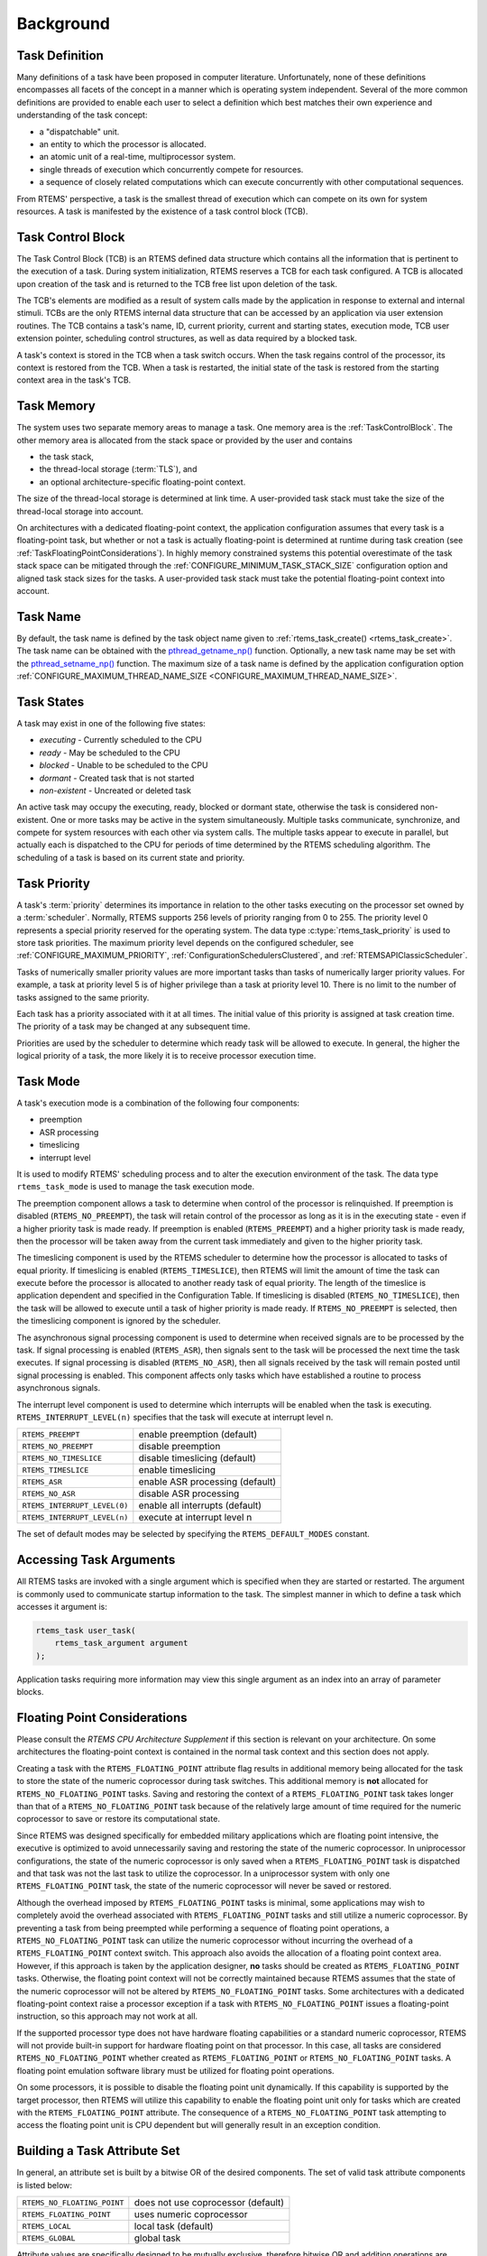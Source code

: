 .. SPDX-License-Identifier: CC-BY-SA-4.0

.. Copyright (C) 2020 embedded brains GmbH (http://www.embedded-brains.de)
.. Copyright (C) 1988, 2008 On-Line Applications Research Corporation (OAR)

Background
==========

.. index:: task, definition

Task Definition
---------------

Many definitions of a task have been proposed in computer literature.
Unfortunately, none of these definitions encompasses all facets of the concept
in a manner which is operating system independent.  Several of the more common
definitions are provided to enable each user to select a definition which best
matches their own experience and understanding of the task concept:

- a "dispatchable" unit.

- an entity to which the processor is allocated.

- an atomic unit of a real-time, multiprocessor system.

- single threads of execution which concurrently compete for resources.

- a sequence of closely related computations which can execute concurrently
  with other computational sequences.

From RTEMS' perspective, a task is the smallest thread of execution which can
compete on its own for system resources.  A task is manifested by the existence
of a task control block (TCB).

.. _TaskControlBlock:

Task Control Block
------------------

The Task Control Block (TCB) is an RTEMS defined data structure which contains
all the information that is pertinent to the execution of a task.  During
system initialization, RTEMS reserves a TCB for each task configured.  A TCB is
allocated upon creation of the task and is returned to the TCB free list upon
deletion of the task.

The TCB's elements are modified as a result of system calls made by the
application in response to external and internal stimuli.  TCBs are the only
RTEMS internal data structure that can be accessed by an application via user
extension routines.  The TCB contains a task's name, ID, current priority,
current and starting states, execution mode, TCB user extension pointer,
scheduling control structures, as well as data required by a blocked task.

A task's context is stored in the TCB when a task switch occurs.  When the task
regains control of the processor, its context is restored from the TCB.  When a
task is restarted, the initial state of the task is restored from the starting
context area in the task's TCB.

.. index:: task memory

Task Memory
-----------

The system uses two separate memory areas to manage a task.  One memory area is
the :ref:`TaskControlBlock`.  The other memory area is allocated from the stack
space or provided by the user and contains

* the task stack,

* the thread-local storage (:term:`TLS`), and

* an optional architecture-specific floating-point context.

The size of the thread-local storage is determined at link time.  A
user-provided task stack must take the size of the thread-local storage into
account.

On architectures with a dedicated floating-point context, the application
configuration assumes that every task is a floating-point task, but whether or
not a task is actually floating-point is determined at runtime during task
creation (see :ref:`TaskFloatingPointConsiderations`).  In highly memory
constrained systems this potential overestimate of the task stack space can be
mitigated through the :ref:`CONFIGURE_MINIMUM_TASK_STACK_SIZE` configuration
option and aligned task stack sizes for the tasks.  A user-provided task stack
must take the potential floating-point context into account.

.. index:: task name

Task Name
---------

By default, the task name is defined by the task object name given to
:ref:`rtems_task_create() <rtems_task_create>`.  The task name can be obtained
with the `pthread_getname_np()
<http://man7.org/linux/man-pages/man3/pthread_setname_np.3.html>`_ function.
Optionally, a new task name may be set with the `pthread_setname_np()
<http://man7.org/linux/man-pages/man3/pthread_setname_np.3.html>`_ function.
The maximum size of a task name is defined by the application configuration
option :ref:`CONFIGURE_MAXIMUM_THREAD_NAME_SIZE
<CONFIGURE_MAXIMUM_THREAD_NAME_SIZE>`.

.. index:: task states

Task States
-----------

A task may exist in one of the following five states:

- *executing* - Currently scheduled to the CPU

- *ready* - May be scheduled to the CPU

- *blocked* - Unable to be scheduled to the CPU

- *dormant* - Created task that is not started

- *non-existent* - Uncreated or deleted task

An active task may occupy the executing, ready, blocked or dormant state,
otherwise the task is considered non-existent.  One or more tasks may be active
in the system simultaneously.  Multiple tasks communicate, synchronize, and
compete for system resources with each other via system calls.  The multiple
tasks appear to execute in parallel, but actually each is dispatched to the CPU
for periods of time determined by the RTEMS scheduling algorithm.  The
scheduling of a task is based on its current state and priority.

.. index:: task priority
.. index:: priority, task
.. index:: rtems_task_priority

.. _TaskPriority:

Task Priority
-------------

A task's :term:`priority` determines its importance in relation to the other
tasks executing on the processor set owned by a :term:`scheduler`.  Normally,
RTEMS supports 256 levels of priority ranging from 0 to 255.  The priority
level 0 represents a special priority reserved for the operating system.  The
data type :c:type:`rtems_task_priority` is used to store task priorities.  The
maximum priority level depends on the configured scheduler, see
:ref:`CONFIGURE_MAXIMUM_PRIORITY`, :ref:`ConfigurationSchedulersClustered`, and
:ref:`RTEMSAPIClassicScheduler`.

Tasks of numerically smaller priority values are more important tasks than
tasks of numerically larger priority values.  For example, a task at priority
level 5 is of higher privilege than a task at priority level 10.  There is no
limit to the number of tasks assigned to the same priority.

Each task has a priority associated with it at all times.  The initial value of
this priority is assigned at task creation time.  The priority of a task may be
changed at any subsequent time.

Priorities are used by the scheduler to determine which ready task will be
allowed to execute.  In general, the higher the logical priority of a task, the
more likely it is to receive processor execution time.

.. index:: task mode
.. index:: rtems_task_mode

Task Mode
---------

A task's execution mode is a combination of the following four components:

- preemption

- ASR processing

- timeslicing

- interrupt level

It is used to modify RTEMS' scheduling process and to alter the execution
environment of the task.  The data type ``rtems_task_mode`` is used to manage
the task execution mode.

.. index:: preemption

The preemption component allows a task to determine when control of the
processor is relinquished.  If preemption is disabled (``RTEMS_NO_PREEMPT``),
the task will retain control of the processor as long as it is in the executing
state - even if a higher priority task is made ready.  If preemption is enabled
(``RTEMS_PREEMPT``) and a higher priority task is made ready, then the
processor will be taken away from the current task immediately and given to the
higher priority task.

.. index:: timeslicing

The timeslicing component is used by the RTEMS scheduler to determine how the
processor is allocated to tasks of equal priority.  If timeslicing is enabled
(``RTEMS_TIMESLICE``), then RTEMS will limit the amount of time the task can
execute before the processor is allocated to another ready task of equal
priority. The length of the timeslice is application dependent and specified in
the Configuration Table.  If timeslicing is disabled (``RTEMS_NO_TIMESLICE``),
then the task will be allowed to execute until a task of higher priority is
made ready.  If ``RTEMS_NO_PREEMPT`` is selected, then the timeslicing component
is ignored by the scheduler.

The asynchronous signal processing component is used to determine when received
signals are to be processed by the task.  If signal processing is enabled
(``RTEMS_ASR``), then signals sent to the task will be processed the next time
the task executes.  If signal processing is disabled (``RTEMS_NO_ASR``), then
all signals received by the task will remain posted until signal processing is
enabled.  This component affects only tasks which have established a routine to
process asynchronous signals.

.. index:: interrupt level, task

The interrupt level component is used to determine which interrupts will be
enabled when the task is executing. ``RTEMS_INTERRUPT_LEVEL(n)`` specifies that
the task will execute at interrupt level n.

.. list-table::
 :class: rtems-table

 * - ``RTEMS_PREEMPT``
   - enable preemption (default)
 * - ``RTEMS_NO_PREEMPT``
   - disable preemption
 * - ``RTEMS_NO_TIMESLICE``
   - disable timeslicing (default)
 * - ``RTEMS_TIMESLICE``
   - enable timeslicing
 * - ``RTEMS_ASR``
   - enable ASR processing (default)
 * - ``RTEMS_NO_ASR``
   - disable ASR processing
 * - ``RTEMS_INTERRUPT_LEVEL(0)``
   - enable all interrupts (default)
 * - ``RTEMS_INTERRUPT_LEVEL(n)``
   - execute at interrupt level n

The set of default modes may be selected by specifying the
``RTEMS_DEFAULT_MODES`` constant.

.. index:: task arguments
.. index:: task prototype

Accessing Task Arguments
------------------------

All RTEMS tasks are invoked with a single argument which is specified when they
are started or restarted.  The argument is commonly used to communicate startup
information to the task.  The simplest manner in which to define a task which
accesses it argument is:

.. index:: rtems_task

.. code-block:: c

    rtems_task user_task(
        rtems_task_argument argument
    );

Application tasks requiring more information may view this single argument as
an index into an array of parameter blocks.

.. index:: floating point

.. _TaskFloatingPointConsiderations:

Floating Point Considerations
-----------------------------

Please consult the *RTEMS CPU Architecture Supplement* if this section is
relevant on your architecture.  On some architectures the floating-point context
is contained in the normal task context and this section does not apply.

Creating a task with the ``RTEMS_FLOATING_POINT`` attribute flag results in
additional memory being allocated for the task to store the state of the numeric
coprocessor during task switches.  This additional memory is **not** allocated
for ``RTEMS_NO_FLOATING_POINT`` tasks. Saving and restoring the context of a
``RTEMS_FLOATING_POINT`` task takes longer than that of a
``RTEMS_NO_FLOATING_POINT`` task because of the relatively large amount of time
required for the numeric coprocessor to save or restore its computational state.

Since RTEMS was designed specifically for embedded military applications which
are floating point intensive, the executive is optimized to avoid unnecessarily
saving and restoring the state of the numeric coprocessor.  In uniprocessor
configurations, the state of the numeric coprocessor is only saved when a
``RTEMS_FLOATING_POINT`` task is dispatched and that task was not the last task
to utilize the coprocessor.  In a uniprocessor system with only one
``RTEMS_FLOATING_POINT`` task, the state of the numeric coprocessor will never
be saved or restored.

Although the overhead imposed by ``RTEMS_FLOATING_POINT`` tasks is minimal,
some applications may wish to completely avoid the overhead associated with
``RTEMS_FLOATING_POINT`` tasks and still utilize a numeric coprocessor.  By
preventing a task from being preempted while performing a sequence of floating
point operations, a ``RTEMS_NO_FLOATING_POINT`` task can utilize the numeric
coprocessor without incurring the overhead of a ``RTEMS_FLOATING_POINT``
context switch.  This approach also avoids the allocation of a floating point
context area.  However, if this approach is taken by the application designer,
**no** tasks should be created as ``RTEMS_FLOATING_POINT`` tasks.  Otherwise, the
floating point context will not be correctly maintained because RTEMS assumes
that the state of the numeric coprocessor will not be altered by
``RTEMS_NO_FLOATING_POINT`` tasks.  Some architectures with a dedicated
floating-point context raise a processor exception if a task with
``RTEMS_NO_FLOATING_POINT`` issues a floating-point instruction, so this
approach may not work at all.

If the supported processor type does not have hardware floating capabilities or
a standard numeric coprocessor, RTEMS will not provide built-in support for
hardware floating point on that processor.  In this case, all tasks are
considered ``RTEMS_NO_FLOATING_POINT`` whether created as
``RTEMS_FLOATING_POINT`` or ``RTEMS_NO_FLOATING_POINT`` tasks.  A floating
point emulation software library must be utilized for floating point
operations.

On some processors, it is possible to disable the floating point unit
dynamically.  If this capability is supported by the target processor, then
RTEMS will utilize this capability to enable the floating point unit only for
tasks which are created with the ``RTEMS_FLOATING_POINT`` attribute.  The
consequence of a ``RTEMS_NO_FLOATING_POINT`` task attempting to access the
floating point unit is CPU dependent but will generally result in an exception
condition.

.. index:: task attributes, building

Building a Task Attribute Set
-----------------------------

In general, an attribute set is built by a bitwise OR of the desired
components.  The set of valid task attribute components is listed below:

.. list-table::
 :class: rtems-table

 * - ``RTEMS_NO_FLOATING_POINT``
   - does not use coprocessor (default)
 * - ``RTEMS_FLOATING_POINT``
   - uses numeric coprocessor
 * - ``RTEMS_LOCAL``
   - local task (default)
 * - ``RTEMS_GLOBAL``
   - global task

Attribute values are specifically designed to be mutually exclusive, therefore
bitwise OR and addition operations are equivalent as long as each attribute
appears exactly once in the component list.  A component listed as a default is
not required to appear in the component list, although it is a good programming
practice to specify default components.  If all defaults are desired, then
``RTEMS_DEFAULT_ATTRIBUTES`` should be used.

This example demonstrates the attribute_set parameter needed to create a local
task which utilizes the numeric coprocessor.  The attribute_set parameter could
be ``RTEMS_FLOATING_POINT`` or ``RTEMS_LOCAL | RTEMS_FLOATING_POINT``.  The
attribute_set parameter can be set to ``RTEMS_FLOATING_POINT`` because
``RTEMS_LOCAL`` is the default for all created tasks.  If the task were global
and used the numeric coprocessor, then the attribute_set parameter would be
``RTEMS_GLOBAL | RTEMS_FLOATING_POINT``.

.. index:: task mode, building

Building a Mode and Mask
------------------------

In general, a mode and its corresponding mask is built by a bitwise OR of the
desired components.  The set of valid mode constants and each mode's
corresponding mask constant is listed below:

.. list-table::
 :class: rtems-table

 * - ``RTEMS_PREEMPT``
   - is masked by ``RTEMS_PREEMPT_MASK`` and enables preemption
 * - ``RTEMS_NO_PREEMPT``
   - is masked by ``RTEMS_PREEMPT_MASK`` and disables preemption
 * - ``RTEMS_NO_TIMESLICE``
   - is masked by ``RTEMS_TIMESLICE_MASK`` and disables timeslicing
 * - ``RTEMS_TIMESLICE``
   - is masked by ``RTEMS_TIMESLICE_MASK`` and enables timeslicing
 * - ``RTEMS_ASR``
   - is masked by ``RTEMS_ASR_MASK`` and enables ASR processing
 * - ``RTEMS_NO_ASR``
   - is masked by ``RTEMS_ASR_MASK`` and disables ASR processing
 * - ``RTEMS_INTERRUPT_LEVEL(0)``
   - is masked by ``RTEMS_INTERRUPT_MASK`` and enables all interrupts
 * - ``RTEMS_INTERRUPT_LEVEL(n)``
   - is masked by ``RTEMS_INTERRUPT_MASK`` and sets interrupts level n

Mode values are specifically designed to be mutually exclusive, therefore
bitwise OR and addition operations are equivalent as long as each mode appears
exactly once in the component list.  A mode component listed as a default is
not required to appear in the mode component list, although it is a good
programming practice to specify default components.  If all defaults are
desired, the mode ``RTEMS_DEFAULT_MODES`` and the mask ``RTEMS_ALL_MODE_MASKS``
should be used.

The following example demonstrates the mode and mask parameters used with the
``rtems_task_mode`` directive to place a task at interrupt level 3 and make it
non-preemptible.  The mode should be set to ``RTEMS_INTERRUPT_LEVEL(3) |
RTEMS_NO_PREEMPT`` to indicate the desired preemption mode and interrupt level,
while the mask parameter should be set to ``RTEMS_INTERRUPT_MASK |
RTEMS_NO_PREEMPT_MASK`` to indicate that the calling task's interrupt level and
preemption mode are being altered.
